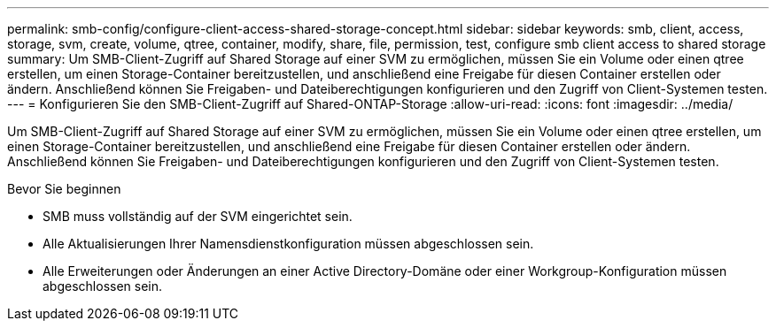 ---
permalink: smb-config/configure-client-access-shared-storage-concept.html 
sidebar: sidebar 
keywords: smb, client, access, storage, svm, create, volume, qtree, container, modify, share, file, permission, test, configure smb client access to shared storage 
summary: Um SMB-Client-Zugriff auf Shared Storage auf einer SVM zu ermöglichen, müssen Sie ein Volume oder einen qtree erstellen, um einen Storage-Container bereitzustellen, und anschließend eine Freigabe für diesen Container erstellen oder ändern. Anschließend können Sie Freigaben- und Dateiberechtigungen konfigurieren und den Zugriff von Client-Systemen testen. 
---
= Konfigurieren Sie den SMB-Client-Zugriff auf Shared-ONTAP-Storage
:allow-uri-read: 
:icons: font
:imagesdir: ../media/


[role="lead"]
Um SMB-Client-Zugriff auf Shared Storage auf einer SVM zu ermöglichen, müssen Sie ein Volume oder einen qtree erstellen, um einen Storage-Container bereitzustellen, und anschließend eine Freigabe für diesen Container erstellen oder ändern. Anschließend können Sie Freigaben- und Dateiberechtigungen konfigurieren und den Zugriff von Client-Systemen testen.

.Bevor Sie beginnen
* SMB muss vollständig auf der SVM eingerichtet sein.
* Alle Aktualisierungen Ihrer Namensdienstkonfiguration müssen abgeschlossen sein.
* Alle Erweiterungen oder Änderungen an einer Active Directory-Domäne oder einer Workgroup-Konfiguration müssen abgeschlossen sein.

